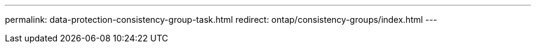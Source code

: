 ---
permalink: data-protection-consistency-group-task.html
redirect: ontap/consistency-groups/index.html
---

// BURT 1441638
// Delete for 9.10.1 GA
// BURT 1448684, 10 JAN 2022

